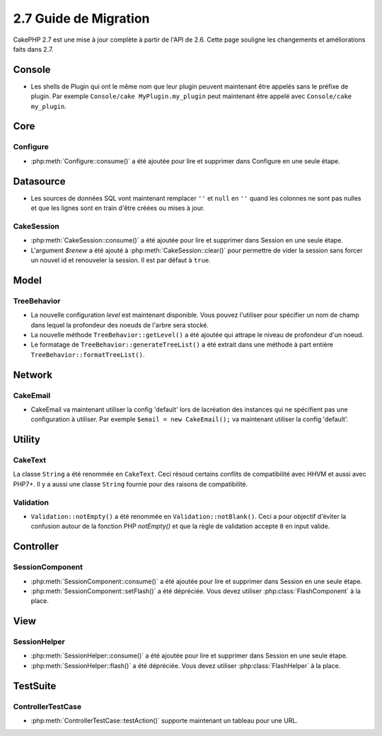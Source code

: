 2.7 Guide de Migration
######################

CakePHP 2.7 est une mise à jour complète à partir de l'API de 2.6. Cette page
souligne les changements et améliorations faits dans 2.7.

Console
=======

- Les shells de Plugin qui ont le même nom que leur plugin peuvent maintenant
  être appelés sans le préfixe de plugin. Par exemple
  ``Console/cake MyPlugin.my_plugin`` peut maintenant être appelé avec
  ``Console/cake my_plugin``.

Core
====

Configure
---------

- :php:meth:`Configure::consume()` a été ajoutée pour lire et supprimer dans
  Configure en une seule étape.

Datasource
==========

- Les sources de données SQL vont maintenant remplacer ``''`` et ``null`` en
  ``''`` quand les colonnes ne sont pas nulles et que les lignes sont en train
  d'être créées ou mises à jour.

CakeSession
-----------

- :php:meth:`CakeSession::consume()` a été ajoutée pour lire et supprimer dans
  Session en une seule étape.
- L'argument `$renew` a été ajouté à :php:meth:`CakeSession::clear()` pour
  permettre de vider la session sans forcer un nouvel id et renouveler la
  session. Il est par défaut à ``true``.

Model
=====

TreeBehavior
------------

- La nouvelle configuration `level` est maintenant disponible. Vous pouvez
  l'utiliser pour spécifier un nom de champ dans lequel la profondeur des
  noeuds de l'arbre sera stocké.
- La nouvelle méthode ``TreeBehavior::getLevel()`` a été ajoutée qui attrape
  le niveau de profondeur d'un noeud.
- Le formatage de ``TreeBehavior::generateTreeList()`` a été extrait dans une
  méthode à part entière ``TreeBehavior::formatTreeList()``.

Network
=======

CakeEmail
---------

- CakeEmail va maintenant utiliser la config 'default' lors de lacréation des
  instances qui ne spécifient pas une configuration à utiliser. Par exemple
  ``$email = new CakeEmail();`` va maintenant utiliser la config 'default'.

Utility
=======

CakeText
--------

La classe ``String`` a été renommée en ``CakeText``. Ceci résoud
certains conflits de compatibilité avec HHVM et aussi avec PHP7+. Il y a aussi
une classe ``String`` fournie pour des raisons de compatibilité.

Validation
----------

- ``Validation::notEmpty()`` a été renommée en ``Validation::notBlank()``.
  Ceci a pour objectif d'éviter la confusion autour de la fonction PHP
  `notEmpty()` et que la règle de validation accepte ``0`` en input valide.

Controller
==========

SessionComponent
----------------

- :php:meth:`SessionComponent::consume()` a été ajoutée pour lire et supprimer
  dans Session en une seule étape.
- :php:meth:`SessionComponent::setFlash()` a été dépréciée. Vous devez utiliser
  :php:class:`FlashComponent` à la place.

View
====

SessionHelper
-------------

- :php:meth:`SessionHelper::consume()` a été ajoutée pour lire et supprimer
  dans Session en une seule étape.
- :php:meth:`SessionHelper::flash()` a été dépréciée. Vous devez utiliser
  :php:class:`FlashHelper` à la place.

TestSuite
=========

ControllerTestCase
------------------

- :php:meth:`ControllerTestCase::testAction()` supporte maintenant un tableau
  pour une URL.
